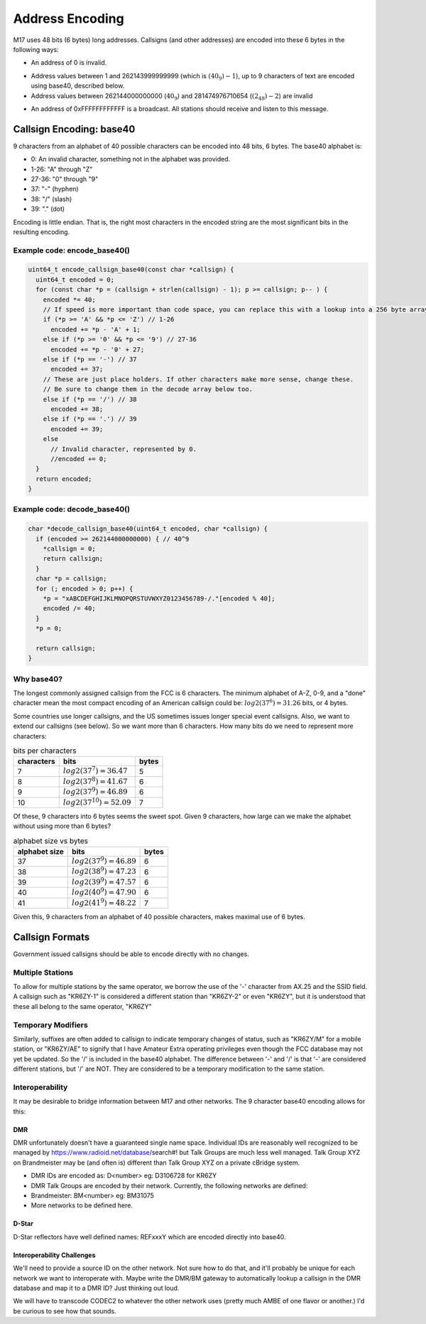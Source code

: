 Address Encoding
================

M17 uses 48 bits (6 bytes) long addresses. Callsigns (and other
addresses) are encoded into these 6 bytes in the following ways:

*  An address of 0 is invalid.

.. todo:: Do we want to use zero as a flag value of some kind?

* Address values between 1 and 262143999999999 (which is
  :math:`(40_9)-1`), up to 9 characters of text are encoded using
  base40, described below.
* Address values between 262144000000000 (:math:`40_9`) and
  281474976710654 (:math:`(2_{48})-2`) are invalid

.. todo:: Can we think of something to do with these 19330976710654 addresses?

* An address of 0xFFFFFFFFFFFF is a broadcast. All stations should
  receive and listen to this message.

Callsign Encoding: base40
-------------------------

9 characters from an alphabet of 40 possible characters can be encoded into 48 bits, 6 bytes. The
base40 alphabet is:

* 0: An invalid character, something not in the alphabet was provided.
* 1-26: "A" through "Z"
* 27-36: "0" through "9"
* 37: "-" (hyphen)
* 38: "/" (slash)
* 39: "." (dot)

Encoding is little endian. That is, the right most characters in the
encoded string are the most significant bits in the resulting
encoding.

Example code: encode_base40()
~~~~~~~~~~~~~~~~~~~~~~~~~~~~~

.. code-block:: c

   uint64_t encode_callsign_base40(const char *callsign) {
     uint64_t encoded = 0;
     for (const char *p = (callsign + strlen(callsign) - 1); p >= callsign; p-- ) {
       encoded *= 40;
       // If speed is more important than code space, you can replace this with a lookup into a 256 byte array.
       if (*p >= 'A' && *p <= 'Z') // 1-26
         encoded += *p - 'A' + 1;
       else if (*p >= '0' && *p <= '9') // 27-36
         encoded += *p - '0' + 27;
       else if (*p == '-') // 37
         encoded += 37;
       // These are just place holders. If other characters make more sense, change these.
       // Be sure to change them in the decode array below too.
       else if (*p == '/') // 38
         encoded += 38;
       else if (*p == '.') // 39
         encoded += 39;
       else
         // Invalid character, represented by 0.
         //encoded += 0;
     }
     return encoded;
   }

Example code: decode_base40()
~~~~~~~~~~~~~~~~~~~~~~~~~~~~~

.. code-block:: c

   char *decode_callsign_base40(uint64_t encoded, char *callsign) {
     if (encoded >= 262144000000000) { // 40^9
       *callsign = 0;
       return callsign;
     }
     char *p = callsign;
     for (; encoded > 0; p++) {
       *p = "xABCDEFGHIJKLMNOPQRSTUVWXYZ0123456789-/."[encoded % 40];
       encoded /= 40;
     }
     *p = 0;

     return callsign;
   }

Why base40?
~~~~~~~~~~~

The longest commonly assigned callsign from the FCC is 6 characters. The minimum alphabet of A-Z,
0-9, and a "done" character mean the most compact encoding of an American callsign could be:
:math:`log2(37^6)=31.26` bits, or 4 bytes.

Some countries use longer callsigns, and the US sometimes issues
longer special event callsigns. Also, we want to extend our callsigns
(see below). So we want more than 6 characters. How many bits do we
need to represent more characters:

.. list-table:: bits per characters
   :header-rows: 1

   * - characters
     - bits
     - bytes
   * - 7
     - :math:`log2(37^7)=36.47`
     - 5
   * - 8
     - :math:`log2(37^8)=41.67`
     - 6
   * - 9
     - :math:`log2(37^9)=46.89`
     - 6
   * - 10
     - :math:`log2(37^{10})=52.09`
     - 7

Of these, 9 characters into 6 bytes seems the sweet spot. Given 9
characters, how large can we make the alphabet without using more than
6 bytes?

.. list-table:: alphabet size vs bytes
   :header-rows: 1

   * - alphabet size
     - bits
     - bytes
   * - 37
     - :math:`log2(37^9)=46.89`
     - 6
   * - 38
     - :math:`log2(38^9)=47.23`
     - 6
   * - 39
     - :math:`log2(39^9)=47.57`
     - 6
   * - 40
     - :math:`log2(40^9)=47.90`
     - 6
   * - 41
     - :math:`log2(41^9)=48.22`
     - 7

Given this, 9 characters from an alphabet of 40 possible characters,
makes maximal use of 6 bytes.

Callsign Formats
----------------

Government issued callsigns should be able to encode directly with no
changes.

Multiple Stations
~~~~~~~~~~~~~~~~~

To allow for multiple stations by the same operator, we borrow the use
of the '-' character from AX.25 and the SSID field. A callsign such as
"KR6ZY-1" is considered a different station than "KR6ZY-2" or even
"KR6ZY", but it is understood that these all belong to the same
operator, "KR6ZY"

Temporary Modifiers
~~~~~~~~~~~~~~~~~~~

Similarly, suffixes are often added to callsign to indicate temporary
changes of status, such as "KR6ZY/M" for a mobile station, or
"KR6ZY/AE" to signify that I have Amateur Extra operating privileges
even though the FCC database may not yet be updated. So the '/' is
included in the base40 alphabet.  The difference between '-' and '/'
is that '-' are considered different stations, but '/' are NOT. They
are considered to be a temporary modification to the same
station.

.. todo:: I'm not sure what impact this actually has.

Interoperability
~~~~~~~~~~~~~~~~

It may be desirable to bridge information between M17 and other
networks. The 9 character base40 encoding allows for this:

.. todo:: Define more interoperability standards here. System Fusion? P25? IRLP? AllStar?

DMR
+++

DMR unfortunately doesn't have a guaranteed single name
space. Individual IDs are reasonably well recognized to be managed by
https://www.radioid.net/database/search#! but Talk Groups are much
less well managed. Talk Group XYZ on Brandmeister may be (and often
is) different than Talk Group XYZ on a private cBridge system.

* DMR IDs are encoded as: D<number> eg: D3106728 for KR6ZY
* DMR Talk Groups are encoded by their network. Currently, the
  following networks are defined:
* Brandmeister: BM<number> eg: BM31075
* More networks to be defined here.

D-Star
++++++

D-Star reflectors have well defined names: REFxxxY which are encoded directly into base40.

.. todo:: Individuals? Just callsigns?

Interoperability Challenges
+++++++++++++++++++++++++++

We'll need to provide a source ID on the other network. Not sure how
to do that, and it'll probably be unique for each network we want to
interoperate with. Maybe write the DMR/BM gateway to automatically
lookup a callsign in the DMR database and map it to a DMR ID? Just
thinking out loud.

We will have to transcode CODEC2 to whatever the other network uses
(pretty much AMBE of one flavor or another.) I'd be curious to see how
that sounds.
